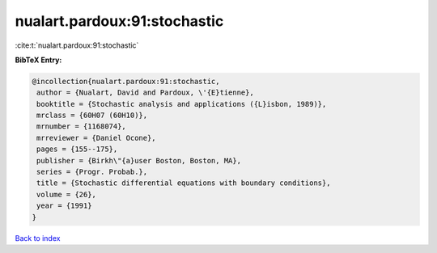 nualart.pardoux:91:stochastic
=============================

:cite:t:`nualart.pardoux:91:stochastic`

**BibTeX Entry:**

.. code-block:: bibtex

   @incollection{nualart.pardoux:91:stochastic,
    author = {Nualart, David and Pardoux, \'{E}tienne},
    booktitle = {Stochastic analysis and applications ({L}isbon, 1989)},
    mrclass = {60H07 (60H10)},
    mrnumber = {1168074},
    mrreviewer = {Daniel Ocone},
    pages = {155--175},
    publisher = {Birkh\"{a}user Boston, Boston, MA},
    series = {Progr. Probab.},
    title = {Stochastic differential equations with boundary conditions},
    volume = {26},
    year = {1991}
   }

`Back to index <../By-Cite-Keys.html>`_
